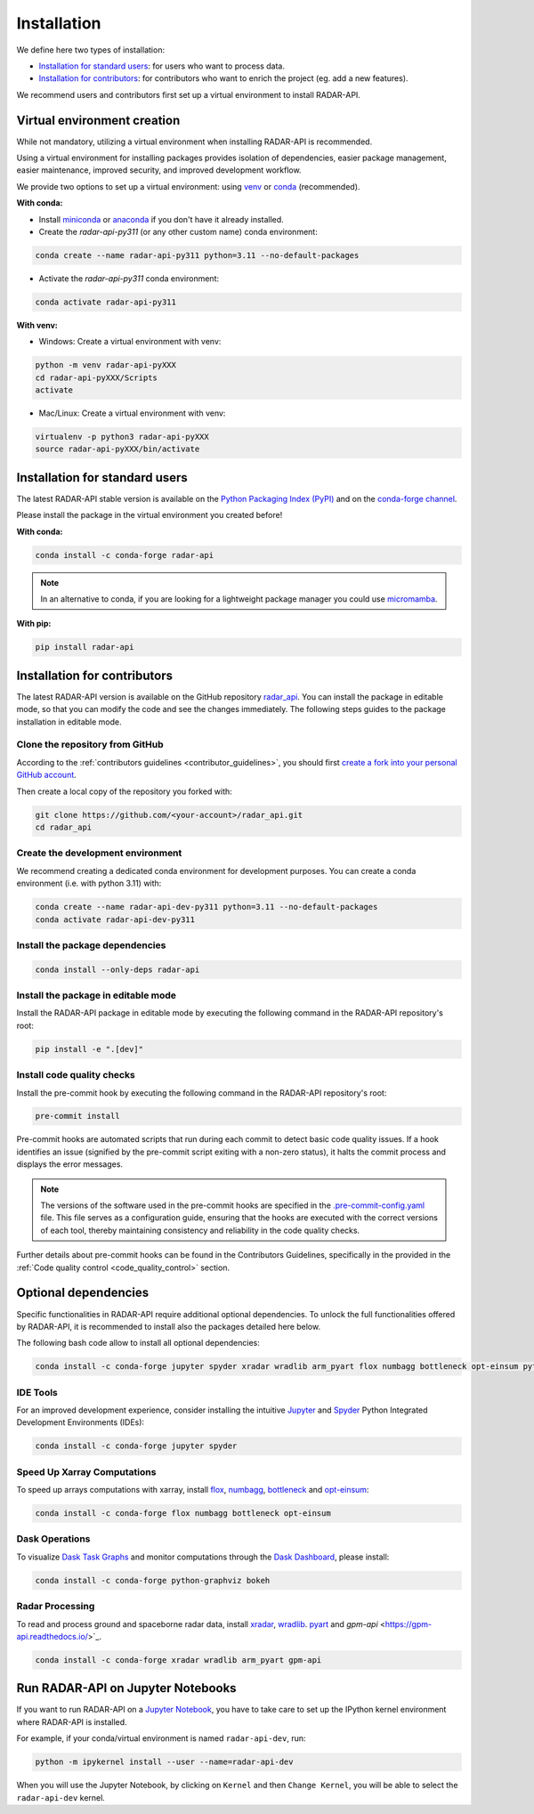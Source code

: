 =========================
Installation
=========================


We define here two types of installation:

- `Installation for standard users`_: for users who want to process data.

- `Installation for contributors`_: for contributors who want to enrich the project (eg. add a new features).

We recommend users and contributors first set up a virtual environment to install RADAR-API.


.. _virtual_environment:

Virtual environment creation
===============================

While not mandatory, utilizing a virtual environment when installing RADAR-API is recommended.

Using a virtual environment for installing packages provides isolation of dependencies,
easier package management, easier maintenance, improved security, and improved development workflow.

We provide two options to set up a virtual environment: using `venv <https://docs.python.org/3/library/venv.html>`__
or `conda <https://docs.conda.io/en/latest/>`__ (recommended).

**With conda:**

* Install `miniconda <https://docs.conda.io/en/latest/miniconda.html>`__
  or `anaconda <https://docs.anaconda.com/anaconda/install/>`__
  if you don't have it already installed.

* Create the *radar-api-py311* (or any other custom name) conda environment:

.. code-block:: bash

	conda create --name radar-api-py311 python=3.11 --no-default-packages

* Activate the *radar-api-py311* conda environment:

.. code-block:: bash

	conda activate radar-api-py311


**With venv:**

* Windows: Create a virtual environment with venv:

.. code-block:: bash

   python -m venv radar-api-pyXXX
   cd radar-api-pyXXX/Scripts
   activate


* Mac/Linux: Create a virtual environment with venv:

.. code-block:: bash

   virtualenv -p python3 radar-api-pyXXX
   source radar-api-pyXXX/bin/activate

.. _installation_standard:

Installation for standard users
==================================

The latest RADAR-API stable version is available
on the `Python Packaging Index (PyPI) <https://pypi.org/project/radar-api/>`__
and on the `conda-forge channel <https://anaconda.org/conda-forge/radar-api>`__.

Please install the package in the virtual environment you created before!

**With conda:**

.. code-block:: bash

   conda install -c conda-forge radar-api

.. note::
   In an alternative to conda, if you are looking for a lightweight package manager you could use `micromamba <https://micromamba.readthedocs.io/en/latest/>`__.

**With pip:**

.. code-block:: bash

   pip install radar-api

.. _installation_contributor:

Installation for contributors
================================

The latest RADAR-API version is available on the GitHub repository `radar_api <https://github.com/ghiggi/radar_api>`_.
You can install the package in editable mode, so that you can modify the code and see the changes immediately.
The following steps guides to the package installation in editable mode.

Clone the repository from GitHub
......................................

According to the :ref:`contributors guidelines <contributor_guidelines>`,
you should first
`create a fork into your personal GitHub account <https://docs.github.com/en/pull-requests/collaborating-with-pull-requests/working-with-forks/fork-a-repo>`__.

Then create a local copy of the repository you forked with:

.. code-block:: bash

   git clone https://github.com/<your-account>/radar_api.git
   cd radar_api

Create the development environment
......................................

We recommend creating a dedicated conda environment for development purposes.
You can create a conda environment (i.e. with python 3.11) with:

.. code-block:: bash

	conda create --name radar-api-dev-py311 python=3.11 --no-default-packages
	conda activate radar-api-dev-py311

Install the package dependencies
............................................

.. code-block:: bash

	conda install --only-deps radar-api


Install the package in editable mode
................................................

Install the RADAR-API package in editable mode by executing the following command in the RADAR-API repository's root:

.. code-block:: bash

	pip install -e ".[dev]"


Install code quality checks
..............................................

Install the pre-commit hook by executing the following command in the RADAR-API repository's root:

.. code-block:: bash

   pre-commit install


Pre-commit hooks are automated scripts that run during each commit to detect basic code quality issues.
If a hook identifies an issue (signified by the pre-commit script exiting with a non-zero status), it halts the commit process and displays the error messages.

.. note::
	The versions of the software used in the pre-commit hooks are specified in the `.pre-commit-config.yaml <https://github.com/ghiggi/radar_api/blob/main/.pre-commit-config.yaml>`__ file. This file serves as a configuration guide, ensuring that the hooks are executed with the correct versions of each tool, thereby maintaining consistency and reliability in the code quality checks.

Further details about pre-commit hooks can be found in the Contributors Guidelines, specifically in the provided in the :ref:`Code quality control <code_quality_control>` section.

Optional dependencies
=======================

Specific functionalities in RADAR-API require additional optional dependencies.
To unlock the full functionalities offered by RADAR-API, it is recommended to install also the packages detailed here below.

The following bash code allow to install all optional dependencies:

.. code-block:: bash

   conda install -c conda-forge jupyter spyder xradar wradlib arm_pyart flox numbagg bottleneck opt-einsum python-graphviz bokeh


IDE Tools
..............

For an improved development experience, consider installing the intuitive `Jupyter <https://jupyter.org/>`_ and
`Spyder <https://www.spyder-ide.org/>`_ Python Integrated Development Environments (IDEs):

.. code-block:: bash

   conda install -c conda-forge jupyter spyder

Speed Up Xarray Computations
..........................................

To speed up arrays computations with xarray, install
`flox <https://flox.readthedocs.io/en/latest/>`_,
`numbagg <https://github.com/numbagg/numbagg>`_,
`bottleneck <https://bottleneck.readthedocs.io/en/latest/intro.html>`_ and
`opt-einsum <https://optimized-einsum.readthedocs.io/en/stable/>`_:

.. code-block:: bash

   conda install -c conda-forge flox numbagg bottleneck opt-einsum

Dask Operations
......................

To visualize `Dask Task Graphs  <https://docs.dask.org/en/stable/10-minutes-to-dask.html>`_ and monitor
computations through the `Dask Dashboard <https://docs.dask.org/en/stable/dashboard.html>`_, please install:

.. code-block:: bash

   conda install -c conda-forge python-graphviz bokeh


Radar Processing
...................................

To read and process ground and spaceborne radar data, install
`xradar <https://docs.openradarscience.org/projects/xradar/en/stable/>`_,
`wradlib <https://docs.wradlib.org/en/latest/>`_.
`pyart <https://arm-doe.github.io/pyart/>`_ and
`gpm-api` <https://gpm-api.readthedocs.io/>`_.

.. code-block:: bash

   conda install -c conda-forge xradar wradlib arm_pyart gpm-api


Run RADAR-API on Jupyter Notebooks
=====================================

If you want to run RADAR-API on a `Jupyter Notebook <https://jupyter.org/>`__,
you have to take care to set up the IPython kernel environment where RADAR-API is installed.

For example, if your conda/virtual environment is named ``radar-api-dev``, run:

.. code-block:: bash

   python -m ipykernel install --user --name=radar-api-dev

When you will use the Jupyter Notebook, by clicking on ``Kernel`` and then ``Change Kernel``, you will be able to select the ``radar-api-dev`` kernel.
